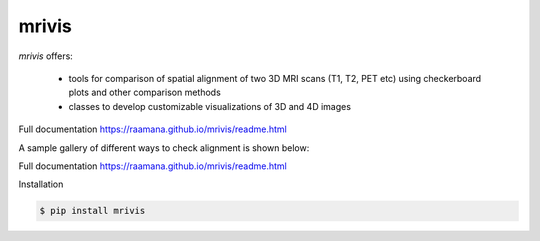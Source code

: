 ------
mrivis
------

.. image:: https://img.shields.io/pypi/v/mrivis.svg
.. image:: https://api.codacy.com/project/badge/Grade/370b1b78383b40b99eb15ae0490cfbdb
    :target: https://www.codacy.com/app/raamana/mrivis?utm_source=github.com&amp;utm_medium=referral&amp;utm_content=raamana/mrivis&amp;utm_campaign=Badge_Grade

`mrivis` offers:

 - tools for comparison of spatial alignment of two 3D MRI scans (T1, T2, PET etc) using checkerboard plots and other comparison methods
 - classes to develop customizable visualizations of 3D and 4D images

Full documentation https://raamana.github.io/mrivis/readme.html


A sample gallery of different ways to check alignment is shown below:

.. image:: flyer_option_matrix.png



Full documentation https://raamana.github.io/mrivis/readme.html


Installation

.. code-block:: console

    $ pip install mrivis
